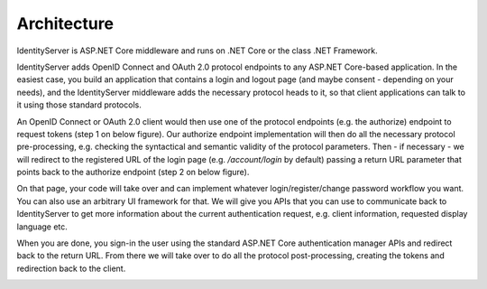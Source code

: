 Architecture
============
IdentityServer is ASP.NET Core middleware and runs on .NET Core or the class .NET Framework.

IdentityServer adds OpenID Connect and OAuth 2.0 protocol endpoints to any ASP.NET Core-based application.
In the easiest case, you build an application that contains a login and logout page (and maybe consent - depending on your needs),
and the IdentityServer middleware adds the necessary protocol heads to it, so that client applications can talk to it using those standard protocols.

.. image:: images/architecture1.png

An OpenID Connect or OAuth 2.0 client would then use one of the protocol endpoints (e.g. the authorize) endpoint to request tokens (step 1 on below figure).
Our authorize endpoint implementation will then do all the necessary protocol pre-processing, e.g. checking the syntactical and semantic validity of the protocol parameters.
Then - if necessary - we will redirect to the registered URL of the login page (e.g. */account/login* by default) passing a return URL parameter 
that points back to the authorize endpoint (step 2 on below figure).

On that page, your code will take over and can implement whatever login/register/change password workflow you want. You can also use an 
arbitrary UI framework for that. We will give you APIs that you can use to communicate back to IdentityServer to get more information about the 
current authentication request, e.g. client information, requested display language etc.

When you are done, you sign-in the user using the standard ASP.NET Core authentication manager APIs and redirect back to the return URL.
From there we will take over to do all the protocol post-processing, creating the tokens and redirection back to the client.

.. image:: images/architecture2.png